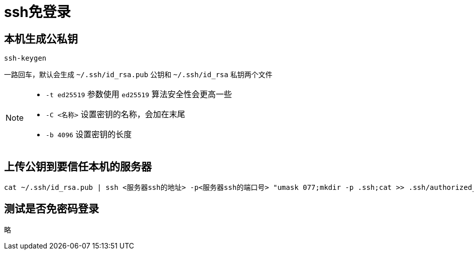 = ssh免登录

== 本机生成公私钥

[,shell]
----
ssh-keygen
----

一路回车，默认会生成 `~/.ssh/id_rsa.pub` 公钥和 `~/.ssh/id_rsa` 私钥两个文件

[NOTE]
====
- `-t ed25519` 参数使用 `ed25519` 算法安全性会更高一些
- `-C <名称>` 设置密钥的名称，会加在末尾
- `-b 4096` 设置密钥的长度
====

== 上传公钥到要信任本机的服务器

[,shell]
----
cat ~/.ssh/id_rsa.pub | ssh <服务器ssh的地址> -p<服务器ssh的端口号> "umask 077;mkdir -p .ssh;cat >> .ssh/authorized_keys"
----

== 测试是否免密码登录

略
